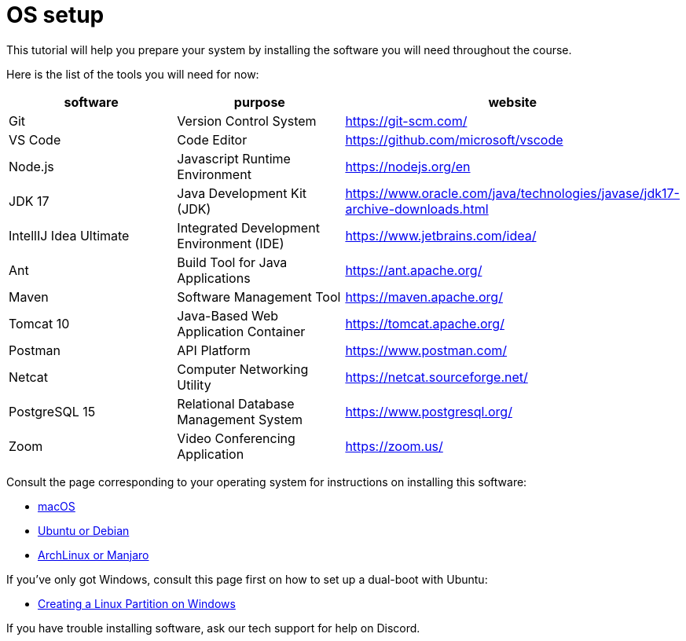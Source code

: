 = OS setup
:imagesdir: ../images
:figure-caption!:
:last-update-label!:

This tutorial will help you prepare your system by installing the
software you will need throughout the course.

Here is the list of the tools you will need for now:

[width="100%",cols="34%,33%,33%",options="header",]
|===
|software |purpose |website
|Git |Version Control System |https://git-scm.com/[https://git-scm.com/, window=_blank]

|VS Code |Code Editor |https://github.com/microsoft/vscode[https://github.com/microsoft/vscode, window=_blank]

|Node.js |Javascript Runtime Environment |https://nodejs.org/en[https://nodejs.org/en, window=_blank]

|JDK 17 |Java Development Kit (JDK)
|https://www.oracle.com/java/technologies/javase/jdk17-archive-downloads.html[https://www.oracle.com/java/technologies/javase/jdk17-archive-downloads.html, window=_blank]

|IntellIJ Idea Ultimate |Integrated Development Environment (IDE)
|https://www.jetbrains.com/idea/[https://www.jetbrains.com/idea/, window=_blank]

|Ant |Build Tool for Java Applications |https://ant.apache.org/[https://ant.apache.org/, window=_blank]

|Maven |Software Management Tool |https://maven.apache.org/[https://maven.apache.org/, window=_blank]

|Tomcat 10 |Java-Based Web Application Container
|https://tomcat.apache.org/[https://tomcat.apache.org/, window=_blank]

|Postman |API Platform |https://www.postman.com/[https://www.postman.com/, window=_blank]

|Netcat |Computer Networking Utility |https://netcat.sourceforge.net/[https://netcat.sourceforge.net/, window=_blank]

|PostgreSQL 15 |Relational Database Management System
|https://www.postgresql.org/[https://www.postgresql.org/, window=_blank]

|Zoom |Video Conferencing Application |https://zoom.us/[https://zoom.us/, window=_blank]
|===

Consult the page corresponding to your operating system for instructions
on installing this software:

* xref:mac.adoc[macOS]
* xref:ubuntu-debian.adoc[Ubuntu or Debian]
* xref:arch-manjaro.adoc[ArchLinux or Manjaro]

If you’ve only got Windows, consult this page first on how to set up a
dual-boot with Ubuntu:

* xref:double-boot.adoc[Creating a Linux Partition on Windows]

If you have trouble installing software, ask our tech support for help
on Discord.
